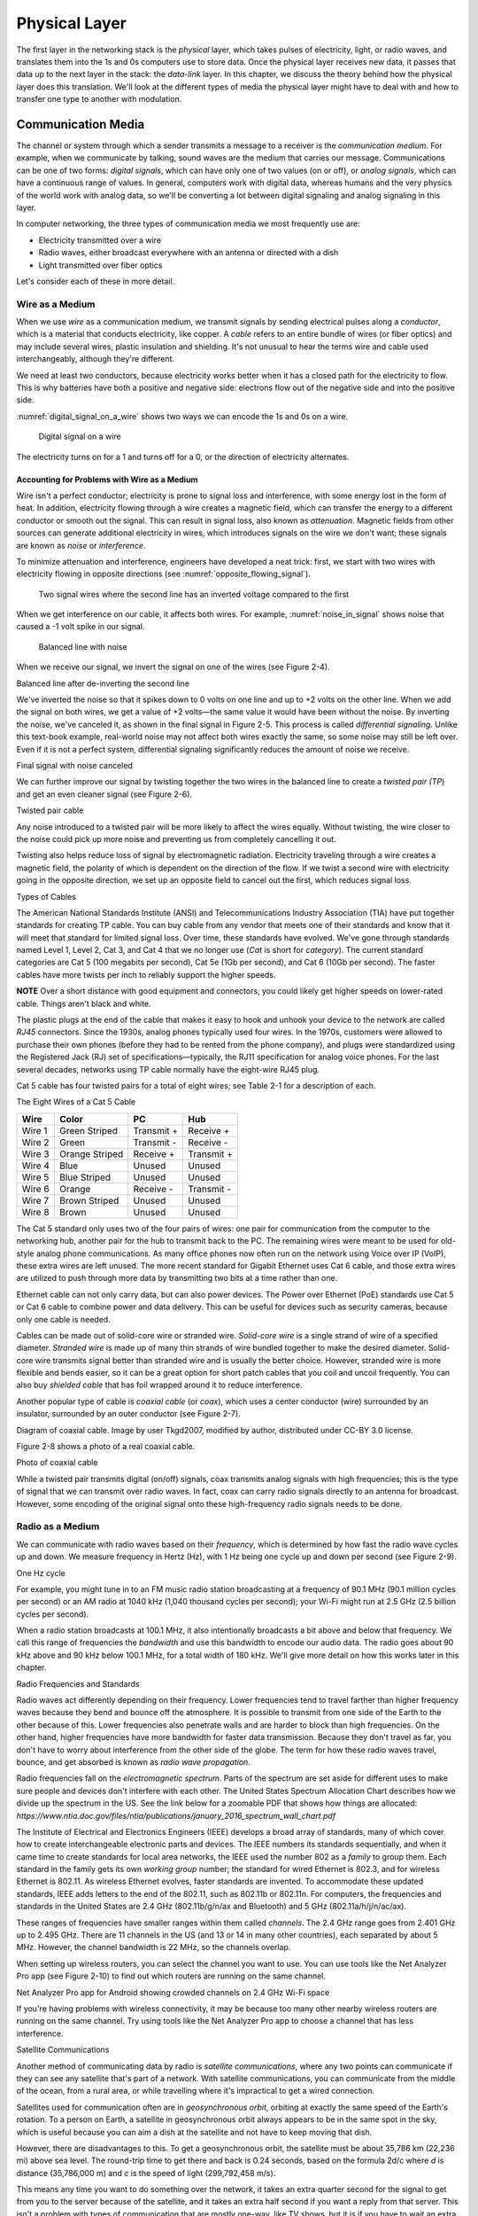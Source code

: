 Physical Layer
**************

The first layer in the networking stack is the *physical* layer, which
takes pulses of electricity, light, or radio waves, and translates them
into the 1s and 0s computers use to store data. Once the physical layer
receives new data, it passes that data up to the next layer in the
stack: the *data-link* layer. In this chapter, we discuss the theory
behind how the physical layer does this translation. We'll look at the
different types of media the physical layer might have to deal with and
how to transfer one type to another with modulation.

Communication Media
===================

The channel or system through which a sender transmits a message to a
receiver is the *communication medium*. For example, when we communicate
by talking, sound waves are the medium that carries our message.
Communications can be one of two forms: *digital signals*, which can
have only one of two values (on or off), or *analog signals*, which can
have a continuous range of values. In general, computers work with
digital data, whereas humans and the very physics of the world work with
analog data, so we'll be converting a lot between digital signaling and
analog signaling in this layer.

In computer networking, the three types of communication media we most
frequently use are:

-  Electricity transmitted over a wire
-  Radio waves, either broadcast everywhere with an antenna or directed
   with a dish
-  Light transmitted over fiber optics

Let's consider each of these in more detail.

Wire as a Medium
----------------

When we use *wire* as a communication medium, we transmit signals by
sending electrical pulses along a *conductor*, which is a material that
conducts electricity, like copper. A *cable* refers to an entire bundle
of wires (or fiber optics) and may include several wires, plastic
insulation and shielding. It's not unusual to hear the terms wire and
cable used interchangeably, although they're different.

We need at least two conductors, because electricity works better when
it has a closed path for the electricity to flow. This is why batteries
have both a positive and negative side: electrons flow out of the
negative side and into the positive side.

:numref:`digital_signal_on_a_wire` shows two ways we can encode the 1s and 0s on a wire.

.. _digital_signal_on_a_wire:
.. figure:: media/digital_signal_on_a_wire.svg
   :alt: Digital signal on a wire

   Digital signal on a wire

The electricity turns on for a 1 and turns off for a 0, or the direction
of electricity alternates.

Accounting for Problems with Wire as a Medium
^^^^^^^^^^^^^^^^^^^^^^^^^^^^^^^^^^^^^^^^^^^^^

Wire isn't a perfect conductor; electricity is prone to signal loss and
interference, with some energy lost in the form of heat. In addition,
electricity flowing through a wire creates a magnetic field, which can
transfer the energy to a different conductor or smooth out the signal.
This can result in signal loss, also known as *attenuation*. Magnetic
fields from other sources can generate additional electricity in wires,
which introduces signals on the wire we don't want; these signals are
known as *noise* or *interference*.

To minimize attenuation and interference, engineers have developed a
neat trick: first, we start with two wires with electricity flowing in
opposite directions (see :numref:`opposite_flowing_signal`).

.. _opposite_flowing_signal:
.. figure:: media/opposite_flowing_signal.svg
   :alt: Opposite Flowing Signal

   Two signal wires where the second line has an inverted voltage compared
   to the first

When we get interference on our cable, it affects both wires. For
example,  :numref:`noise_in_signal` shows noise that caused a -1 volt spike in our
signal.

.. _noise_in_signal:
.. figure:: media/noise_in_signal.svg
   :alt: Noise In Signal

   Balanced line with noise

When we receive our signal, we invert the signal on one of the wires
(see Figure 2-4).

|image5|

Balanced line after de-inverting the second line

We've inverted the noise so that it spikes down to 0 volts on one line
and up to +2 volts on the other line. When we add the signal on both
wires, we get a value of +2 volts—the same value it would have been
without the noise. By inverting the noise, we've canceled it, as shown
in the final signal in Figure 2-5. This process is called *differential
signaling*. Unlike this text-book example, real-world noise may not
affect both wires exactly the same, so some noise may still be left
over. Even if it is not a perfect system, differential signaling
significantly reduces the amount of noise we receive.

|image6|

Final signal with noise canceled

We can further improve our signal by twisting together the two wires in
the balanced line to create a *twisted pair (TP*) and get an even
cleaner signal (see Figure 2-6).

|A picture containing kite, flying, outdoor, colorful Description
automatically generated|

Twisted pair cable

Any noise introduced to a twisted pair will be more likely to affect the
wires equally. Without twisting, the wire closer to the noise could pick
up more noise and preventing us from completely cancelling it out.

Twisting also helps reduce loss of signal by electromagnetic radiation.
Electricity traveling through a wire creates a magnetic field, the
polarity of which is dependent on the direction of the flow. If we twist
a second wire with electricity going in the opposite direction, we set
up an opposite field to cancel out the first, which reduces signal loss.

Types of Cables

The American National Standards Institute (ANSI) and Telecommunications
Industry Association (TIA) have put together standards for creating TP
cable. You can buy cable from any vendor that meets one of their
standards and know that it will meet that standard for limited signal
loss. Over time, these standards have evolved. We've gone through
standards named Level 1, Level 2, Cat 3, and Cat 4 that we no longer use
(*Cat* is short for *category*). The current standard categories are Cat
5 (100 megabits per second), Cat 5e (1Gb per second), and Cat 6 (10Gb
per second). The faster cables have more twists per inch to reliably
support the higher speeds.

**NOTE** Over a short distance with good equipment and connectors, you
could likely get higher speeds on lower-rated cable. Things aren't black
and white.

The plastic plugs at the end of the cable that makes it easy to hook and
unhook your device to the network are called *RJ45* connectors. Since
the 1930s, analog phones typically used four wires. In the 1970s,
customers were allowed to purchase their own phones (before they had to
be rented from the phone company), and plugs were standardized using the
Registered Jack (RJ) set of specifications—typically, the RJ11
specification for analog voice phones. For the last several decades,
networks using TP cable normally have the eight-wire RJ45 plug.

Cat 5 cable has four twisted pairs for a total of eight wires; see Table
2-1 for a description of each.

The Eight Wires of a Cat 5 Cable

+-----------+-------------------+-------------------+-----------------+
| Wire      | Color             | PC                | Hub             |
+===========+===================+===================+=================+
| Wire 1    | Green Striped     | Transmit +        | Receive +       |
+-----------+-------------------+-------------------+-----------------+
| Wire 2    | Green             | Transmit -        | Receive -       |
+-----------+-------------------+-------------------+-----------------+
| Wire 3    | Orange Striped    | Receive +         | Transmit +      |
+-----------+-------------------+-------------------+-----------------+
| Wire 4    | Blue              | Unused            | Unused          |
+-----------+-------------------+-------------------+-----------------+
| Wire 5    | Blue Striped      | Unused            | Unused          |
+-----------+-------------------+-------------------+-----------------+
| Wire 6    | Orange            | Receive -         | Transmit -      |
+-----------+-------------------+-------------------+-----------------+
| Wire 7    | Brown Striped     | Unused            | Unused          |
+-----------+-------------------+-------------------+-----------------+
| Wire 8    | Brown             | Unused            | Unused          |
+-----------+-------------------+-------------------+-----------------+

The Cat 5 standard only uses two of the four pairs of wires: one pair
for communication from the computer to the networking hub, another pair
for the hub to transmit back to the PC. The remaining wires were meant
to be used for old-style analog phone communications. As many office
phones now often run on the network using Voice over IP (VoIP), these
extra wires are left unused. The more recent standard for Gigabit
Ethernet uses Cat 6 cable, and those extra wires are utilized to push
through more data by transmitting two bits at a time rather than one.

Ethernet cable can not only carry data, but can also power devices. The
Power over Ethernet (PoE) standards use Cat 5 or Cat 6 cable to combine
power and data delivery. This can be useful for devices such as security
cameras, because only one cable is needed.

Cables can be made out of solid-core wire or stranded wire. *Solid-core
wire* is a single strand of wire of a specified diameter. *Stranded
wire* is made up of many thin strands of wire bundled together to make
the desired diameter. Solid-core wire transmits signal better than
stranded wire and is usually the better choice. However, stranded wire
is more flexible and bends easier, so it can be a great option for short
patch cables that you coil and uncoil frequently. You can also buy
*shielded cable* that has foil wrapped around it to reduce interference.

Another popular type of cable is *coaxial cable* (or *coax*), which uses
a center conductor (wire) surrounded by an insulator, surrounded by an
outer conductor (see Figure 2-7).

|Diagram Description automatically generated|

Diagram of coaxial cable. Image by user Tkgd2007, modified by author,
distributed under CC-BY 3.0 license.

Figure 2-8 shows a photo of a real coaxial cable.

|A close-up of a bug Description automatically generated with low
confidence|

Photo of coaxial cable

While a twisted pair transmits digital (on/off) signals, coax transmits
analog signals with high frequencies; this is the type of signal that we
can transmit over radio waves. In fact, coax can carry radio signals
directly to an antenna for broadcast. However, some encoding of the
original signal onto these high-frequency radio signals needs to be
done.

Radio as a Medium
-----------------

We can communicate with radio waves based on their *frequency*, which is
determined by how fast the radio wave cycles up and down. We measure
frequency in Hertz (Hz), with 1 Hz being one cycle up and down per
second (see Figure 2-9).

|Shape Description automatically generated with medium confidence|

One Hz cycle

For example, you might tune in to an FM music radio station broadcasting
at a frequency of 90.1 MHz (90.1 million cycles per second) or an AM
radio at 1040 kHz (1,040 thousand cycles per second); your Wi-Fi might
run at 2.5 GHz (2.5 billion cycles per second).

When a radio station broadcasts at 100.1 MHz, it also intentionally
broadcasts a bit above and below that frequency. We call this range of
frequencies the *bandwidth* and use this bandwidth to encode our audio
data. The radio goes about 90 kHz above and 90 kHz below 100.1 MHz, for
a total width of 180 kHz. We'll give more detail on how this works later
in this chapter.

Radio Frequencies and Standards

Radio waves act differently depending on their frequency. Lower
frequencies tend to travel farther than higher frequency waves because
they bend and bounce off the atmosphere. It is possible to transmit from
one side of the Earth to the other because of this. Lower frequencies
also penetrate walls and are harder to block than high frequencies. On
the other hand, higher frequencies have more bandwidth for faster data
transmission. Because they don't travel as far, you don't have to worry
about interference from the other side of the globe. The term for how
these radio waves travel, bounce, and get absorbed is known as *radio
wave* *propagation*.

| Radio frequencies fall on the *electromagnetic spectrum*. Parts of the
  spectrum are set aside for different uses to make sure people and
  devices don't interfere with each other. The United States Spectrum
  Allocation Chart describes how we divide up the spectrum in the US.
  See the link below for a zoomable PDF that shows how things are
  allocated:
| *https://www.ntia.doc.gov/files/ntia/publications/january_2016_spectrum_wall_chart.pdf*

The Institute of Electrical and Electronics Engineers (IEEE) develops a
broad array of standards, many of which cover how to create
interchangeable electronic parts and devices. The IEEE numbers its
standards sequentially, and when it came time to create standards for
local area networks, the IEEE used the number 802 as a *family* to group
them. Each standard in the family gets its own *working group* number;
the standard for wired Ethernet is 802.3, and for wireless Ethernet is
802.11. As wireless Ethernet evolves, faster standards are invented. To
accommodate these updated standards, IEEE adds letters to the end of the
802.11, such as 802.11b or 802.11n. For computers, the frequencies and
standards in the United States are 2.4 GHz (802.11b/g/n/ax and
Bluetooth) and 5 GHz (802.11a/h/j/n/ac/ax).

These ranges of frequencies have smaller ranges within them called
*channels*. The 2.4 GHz range goes from 2.401 GHz up to 2.495 GHz. There
are 11 channels in the US (and 13 or 14 in many other countries), each
separated by about 5 MHz. However, the channel bandwidth is 22 MHz, so
the channels overlap.

When setting up wireless routers, you can select the channel you want to
use. You can use tools like the Net Analyzer Pro app (see Figure 2-10)
to find out which routers are running on the same channel.

|Chart, histogram Description automatically generated|

Net Analyzer Pro app for Android showing crowded channels on 2.4 GHz
Wi-Fi space

If you're having problems with wireless connectivity, it may be because
too many other nearby wireless routers are running on the same channel.
Try using tools like the Net Analyzer Pro app to choose a channel that
has less interference.

Satellite Communications

Another method of communicating data by radio is *satellite
communications*, where any two points can communicate if they can see
any satellite that's part of a network. With satellite communications,
you can communicate from the middle of the ocean, from a rural area, or
while travelling where it's impractical to get a wired connection.

Satellites used for communication often are in *geosynchronous orbit*,
orbiting at exactly the same speed of the Earth's rotation. To a person
on Earth, a satellite in geosynchronous orbit always appears to be in
the same spot in the sky, which is useful because you can aim a dish at
the satellite and not have to keep moving that dish.

However, there are disadvantages to this. To get a geosynchronous orbit,
the satellite must be about 35,786 km (22,236 mi) above sea level. The
round-trip time to get there and back is 0.24 seconds, based on the
formula 2d/c where *d* is distance (35,786,000 m) and *c* is the speed
of light (299,792,458 m/s).

This means any time you want to do something over the network, it takes
an extra quarter second for the signal to get from you to the server
because of the satellite, and it takes an extra half second if you want
a reply from that server. This isn't a problem with types of
communication that are mostly one-way, like TV shows, but it is if you
have to wait an extra half second for every mouse click or any time you
speak into the phone.

One current solution to this delay is having not just one satellite in a
geosynchronous orbit, but a whole network of satellites zooming around
closer to the Earth in *Low Earth Orbit* *(LEO)*. Because the satellites
are closer, there's not as much delay. But since the satellites are
closer to the Earth, their locations in the sky will change, so you need
to launch and maintain a lot more satellites to make sure there is
always one above in the sky. This is what SpaceX is trying to do.
Starting in 2019 they have been launching thousands of Starlink
satellites to provide internet globally, and with only about a 0.03
second delay.

There's a lot more to radio waves as a medium than I can cover in this
book. If you want to learn more, I suggest getting an amateur radio
license in your country and finding books that cover projects you can do
with radio waves, such as building your own antenna for long-distance
communication.

Light as a Medium
-----------------

Light can also act as a communication medium for computer networking. We
can use several different kinds of light to communicate, such as
Infra-Red (IR) for remote control devices.

| We usually direct the light with *fiber optics*, which uses a long
  glass strand called a fiber, and we can bounce a laser light down that
  fiber until it reaches the end. Alternatively, a regular LED light
  shining through plastic fiber can work, but not at the same speeds or
  distances. Try searching for videos that show “how fiber optics work,”
  as a visual explanation works best for this subject. In particular,
  this video is quite good:
| *https://www.youtube.com/watch?v=0MwMkBET_5I*

Fiber optics provide a few advantages over wire: they don't lose signal
by electromagnetic loss, nor do they pick up noise from stray magnetic
fields. Because of this, they can send a signal farther. Bundling
multiple fibers together into one cable requires very little extra space
compared to copper wire. Fiber optics do require more electronic
components to send or receive the signal, which makes them more costly
than copper wire, so if you don't need the additional speed and
distance, you can save money and go with wire.

How far fiber sends a signal depends on the speed, quality of cable, and
quality of equipment. It's common to get a fast data connection with
fiber that goes a mile (1.6 km), while Cat 6 cable limits us to around
300 feet. With higher quality fiber and electronics, it's possible to
get a decent signal at runs of about 50 miles (about 80 km), which is
particularly useful for undersea cables.

**NOTE** To learn more about the undersea fiber optic cables in use,
check out this fascinating website:
*https://www.submarinecablemap.com/.* If you want to know more about how
the backbone of the US internet is put together on land, consider
reading this paper: *http://pages.cs.wisc.edu/~pb/tubes_final.pdf.*

Types of Communicating

A channel of communication can send a signal in only one direction at
any given time. To send and receive signals at the same time, you need
two channels, whether it be two sets of wires, two different fibers, or
two different radio channels. Given this, there are generally three
types of communication:

Simplex

transmits in one direction using one channel, such as broadcast radio.

Half duplex

transmits in two directions but uses only one channel, preventing you
from talking and listening at the same time. Think old-style
walkie-talkies or CB radio.

Full duplex

transmits in two directions using two channels, letting you talk and
listen at the same time, like talking on the phone.

Types of Modulation
===================

When communicating, we often need to take data or a signal and put it on
a different medium in a process called *modulation*. For radio, we take
an audio signal and modulate it to a radio signal. The process of taking
the data or signal off that new medium and back into the original signal
is called *demodulation*. A device that does both of those is called a
*modulator/demodulator*, or *modem* for short. For many years, digital
communication was done with a modem over phone lines. Now modems are
used for cable, DSL, and fiber optics as well. Because these modern
modems are often part of devices that also serve as network routers and
Wi-Fi access points, they go by various names.

Radio Modulation
----------------
For music and voice radio, we need to take an audio signal and modulate
it to a radio signal. We can hear audio signals from about 20 Hz to 20
kHz, but we need to modulate this audio signal to a radio frequency of
1,000 kHz or 100 MHz. The following are some forms of radio modulation
that let us accomplish this.

Amplitude Modulation
^^^^^^^^^^^^^^^^^^^^

*Amplitude Modulation* *(AM)* takes a lower frequency audio signal,
shown at the top of Figure 2-11, and combines it with a higher frequency
radio signal (such as 1,040 kHz), which we call the *carrier frequency*,
shown in the middle of Figure 2-11.

|image7|

Amplitude modulation

To carry our audio, we vary (modulate) the amplitude of the carrier
signal so that we can combine it with the audio signal. When the audio
signal is at the low part of the wave, we don't transmit the carrier
signal, resulting in a wave with an amplitude of 0. When the audio
signal is at the height of the wave, we transmit the carrier signal at
full strength, resulting in a wave with a high amplitude. This leaves us
with our resulting Amplitude Modulated signal, shown at the bottom of
Figure 2-11.

AM was the earliest form of modulation invented for transmitting voice
by radio and is still used today in AM radio. Unfortunately, AM wastes a
lot of power, and rather than ignoring any electromagnetic noise from
sources like old electric motors or storm lightning, they are decoded as
pops and crackles.

Frequency Modulation
^^^^^^^^^^^^^^^^^^^^

*Frequency Modulation* *(FM)* changes the frequency of the carrier,
rather than the amplitude, based on the signal we want to modulate (see
Figure 2-12).

|image8|

Frequency Modulation

Our carrier frequency might go between 90.0 MHz to 90.2 MHz. With FM, if
we get spikes from extra radio noise, it doesn't come across as noise on
our speakers, since the noise affects the amplitude, not the frequency.
Although FM is noise-free, it takes more bandwidth. AM radio channels
take up 10 kHz each, while FM radio channels take 200 kHz. FM is only
appropriate to use at higher frequencies where more bandwidth exists.

Analog and Digital Modulation
-----------------------------

In addition to modulating radio signals to work for us, we can also
modulate computer signals. Radio works by controlling high frequency
electromagnetic waves. Computers work by using 1s and 0s. To move
between analog signals like our voice and the binary on/off signals that
computers use, we use two methods: pulse code modulation and pulse width
modulation.

Pulse Code Modulation
^^^^^^^^^^^^^^^^^^^^^

*Pulse code modulation* *(PCM)* allows us to take an analog signal with
a range of values and encode it for a computer that runs digitally with
only 1s and 0s, and vice versa. Any time we store an analog signal, such
as voice or music on a computer, we use PCM to do an *analog to digital*
*(AD)* conversion. When we play back audio, we use PCM to do a *digital
to analog* *(DA)* conversion.

PCM samples an analog frequency at regular intervals and converts the
current analog signal of each sample into a number. The *sample
frequency* is how often we sample the analog frequency, and the *sample
depth* is the potential range of the converted number. A sample depth of
8 bits (eight 1s or 0s) has 2\ :sup:`8` (256) different levels going
from –128 to +127. Increasing the sample depth to 12 bits would give
2\ :sup:`12` (4,096) levels going from –2,048 to +2,047.

A CD uses a sample frequency of 44.1 kHz and a sample depth of 16 bits,
so in one second, the PCM stream records 44,100 numbers that can span
2\ :sup:`16` (65,536) different levels from –32,768 to +32,767.

Figure 2-13 shows an example of taking an analog wave and sampling it
with PCM.

|image9|

PCM sample (stepped wave) of an analog signal (smooth wave)

The resulting wave looks like Figure 2-14.

|image10|

Resulting PCM wave only

The faster the sample frequency, the higher the frequency we can store.
The higher the sample depth, the more accurately we can represent the
signal. Figure 2-15 shows how much closer to the original the wave looks
if you double both the frequency and sample depth, making it more
accurate to the original signal.

|image11|

Resulting PCM wave with double the sample frequency and double the
sample depth

The better the PCM signal, the more data it takes to store it, so Figure
2-15 takes four times the data storage that Figure 2-14 does. In
general, PCM takes so much data that streaming and downloading music
wasn't reasonable until data compression algorithms like MP3 came along.

Pulse Width Modulation
^^^^^^^^^^^^^^^^^^^^^^

Another way to represent an analog signal with a digital one is to use
*pulse width modulation* *(PWM)*.

PWM is an efficient way to manipulate the brightness of lights or the
speed of a motor. To dim an LED light, rather than turning it on 100
percent of the time or changing the voltage going to the light, we very
quickly turn it on and off at a certain proportion. We can dim the light
by half by turning it on and off incredibly fast, so that it's on 50
percent of the time and off 50 percent of the time. For this proportion
of on and off, we say that the LED has a *duty cycle* of 50 percent.
Figure 2-16 shows a diagram of PWM.

|image12|

Pulse width modulation

PWM signals allow us to drive motors and use lights efficiently. A light
running at 75 percent uses only 75 percent of the electricity. We also
use PWM signals to drive *servos*, which are robotic motors whose
position we can control. Robotics, drones, and other automation projects
make heavy use of PWM.

Clock and Data Lines
--------------------

One of the simplest communication methods at the physical layer is to
transfer 1s and 0s from one spot to another by turning the voltage on a
wire on or off. If we stream the bits one after another, we call it a
*serial communication* line. Streaming multiple bits in parallel, each
on their own wire, is called a *parallel communication* line. Serial
communication is more common than parallel communication, as fewer wires
in a cable makes it cheaper.

We can move the 1s and 0s across a wire (called the *data line*) by
rapidly switching the voltage on or off. A positive voltage is a 1; no
voltage is a 0. The two most common standard voltage levels for a 1 are
+5v and +3.3v. You can convert between the two standards using a *level
shifter*.

In addition to the data line, several serial communication protocols use
a serial clock line. The *serial clock (SCLK)* line tells us when to
read the data line by keeping a common clock between both devices. The
clock regularly alternates between on and off. Each time the clock
voltage falls from positive to no voltage, that tells the receiving
computer to read from the data line. If the data line is positive, we
have a 1. If the data line has no voltage, we have a 0.

Figure 2-17 shows a serial clock line working in conjunction with a
communication line transmitting data.

|image13|

Encoding data with a serial clock line

On the *rising edge* of the clock signal, the data line voltage
transitions to either high or low, depending on the data. We don't read
the data during the rising edge of the clock because the data is still
transitioning. When the clock signal falls, we hold the data signal at
the proper value. The receiver reads from the data line whenever the
clock signal is in a falling state.

The clock line is necessary. If our message is a long string of 0s, the
receiver can't tell the difference between that and a wire that isn't
hooked up to anything. If we send 1,000 1s in a row and the clock on one
side is slightly faster, we might get 999 1s or 1,001 1s. With
high-speed communications, the clocks have to be synchronized exactly.
By sharing a clock on its own wire, we solve the issue of synchronizing
when to read the data.

Each 1 or 0 is a *bit*. Computers work with bits in groups of eight. A
group of eight bits is a *byte*, which can store 2\ :sup:`8` (256)
different combinations. We'll describe how to work with individual bits
coming from the physical layer and grouping them into bytes in the
tutorial on bit shifting in Chapter 3.

The physical layer is all about how to take pulses of electricity,
light, or radio and convert them back and forth between 1s and 0s. This
method of encoding the 1s and 0s onto a couple wires is simple and works
well; we'll use it in the project for Chapter 3.

Manchester Encoding
^^^^^^^^^^^^^^^^^^^

It's possible for one wire to fulfill the functions of both a clock line
and a data line. Engineers figured out how to do this with Manchester
code, a *self-clocking signal* that has regular transitions between on
and off regardless of what we're transmitting. A long string of 1s or 0s
won't throw off the receiver. We can use those transitions to
synchronize when to read rather than using a separate wire with a clock
signal, as shown in Figure 2-18.

|image14|

Manchester encoding

*Manchester encoding* divides each transmitted bit of data into a frame
of time. In the middle of that frame, we transition from low to high if
the bit is a 1, or from high to low if the bit is a 0. The transition
signifies whether we have a 1 or 0, rather than whether the line has a
voltage on it. Because every bit that transmits has a regular
transition, we don't need a separate clock line, since the transition
itself also acts as the clock.

At the beginning of the frame, we may or may not transition between low
and high depending on whether we need to transition to low or high to
get ready for the upcoming mid-transition. The pseudocode for the logic
used is as follows:

if clock signal is rising:

if data = 1:

transition low to high

else if data = 0:

transition high to low

else if clock signal is falling:

if data = 1 and current signal is high:

transition high to low

else if data = 0 and current signal is low:

transition low to high

else:

do nothing

Because of the regular transitions, we don't have to worry about getting
desynced by a long series of 1s and 0s. In the next chapter, you'll
implement this code and use Manchester encoding to pass data between two
computers.

Review
======

A communication medium is the means by which we move a signal, usually
electricity on a wire, radio waves, or light on a fiber. The physical
layer is concerned with transmitting 1s and 0s from our source via the
medium and pulling them off once the signal arrives at its destination.

Signals can attenuate (or lose strength) as they travel over the medium
and pick up unwanted interference along the way. Using differential
signaling and twisted pair wire helps send signals more reliably and
over longer distances using wire. Fiber optics transmit signals by
light; they can transmit data farther and faster than wire, but at
greater cost.

Radio waves can transmit a signal without the use of cables. The greater
range of frequencies used, the more data can be transmitted. Wi-Fi has
evolved through several different versions under the IEEE 802.11 set of
standards. Each of the evolving standards are a step forward technology,
supporting faster and more reliable connections.

There are many ways of encoding signals and converting audio or digital
data so that we can transmit them through our desired medium. AM and FM
are commonly used for transmitting voice and music over radio. PCM
converts audio and music to the 1s and 0s that computers use. PWM
controls motors, servos, and lights. We use standards like using clock
and data lines and Manchester encoding to transmit digital data from one
spot to another.

In the next chapter, you'll get hands-on experience with signaling
through creating your own implementation of the physical layer by
directly controlling pulses of electricity with a Raspberry Pi computer.

.. |image1| image:: media/image2.svg
   :width: 2.375in
   :height: 0.67708in
.. |image2| image:: media/image4.svg
   :width: 2.375in
   :height: 0.67708in
.. |image3| image:: media/image6.svg
   :width: 2.38542in
   :height: 1.55208in
.. |image4| image:: media/image8.svg
   :width: 5.92708in
   :height: 1.57292in
.. |image5| image:: media/image10.svg
   :width: 2.33333in
   :height: 1.51042in
.. |image6| image:: media/image12.svg
   :width: 2.34375in
   :height: 1.125in
.. |A picture containing kite, flying, outdoor, colorful Description automatically generated| image:: media/image13.jpg
   :width: 2.39951in
   :height: 2.22371in
.. |Diagram Description automatically generated| image:: media/image14.png
   :width: 3.36818in
   :height: 2.35773in
.. |A close-up of a bug Description automatically generated with low confidence| image:: media/image15.jpg
   :width: 4.7507in
   :height: 1.64682in
.. |Shape Description automatically generated with medium confidence| image:: media/image16.png
   :width: 6.91944in
   :height: 1.22222in
.. |Chart, histogram Description automatically generated| image:: media/image17.png
   :width: 3.64514in
   :height: 4.81371in
.. |image7| image:: media/image19.svg
   :width: 5.41591in
   :height: 2.30682in
.. |image8| image:: media/image21.svg
   :width: 5.32197in
   :height: 2.2668in
.. |image9| image:: media/image23.svg
   :width: 5.63258in
   :height: 0.71736in
.. |image10| image:: media/image25.svg
   :width: 5.51136in
   :height: 0.70247in
.. |image11| image:: media/image27.svg
   :width: 5.5947in
   :height: 0.71309in
.. |image12| image:: media/image29.svg
   :width: 5.625in
   :height: 1.14092in
.. |image13| image:: media/image31.svg
   :width: 3.60828in
   :height: 1.23106in
.. |image14| image:: media/image33.svg
   :width: 4.5625in
   :height: 1.46875in
